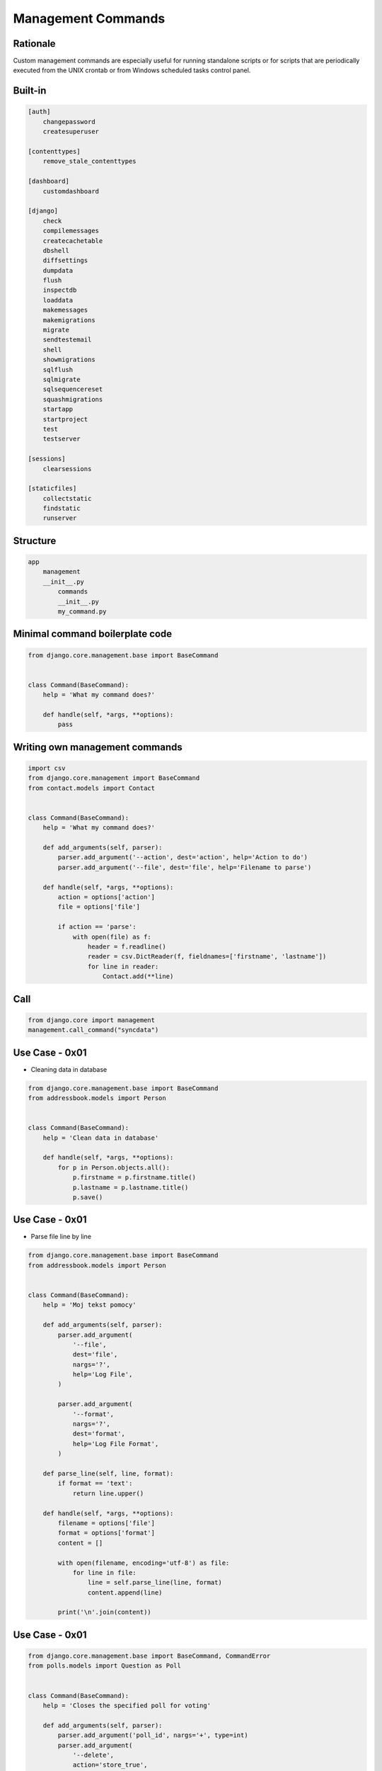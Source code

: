 Management Commands
===================


Rationale
---------
Custom management commands are especially useful for running standalone scripts or for scripts that are periodically executed from the UNIX crontab or from Windows scheduled tasks control panel.


Built-in
--------
.. code-block:: text

    [auth]
        changepassword
        createsuperuser

    [contenttypes]
        remove_stale_contenttypes

    [dashboard]
        customdashboard

    [django]
        check
        compilemessages
        createcachetable
        dbshell
        diffsettings
        dumpdata
        flush
        inspectdb
        loaddata
        makemessages
        makemigrations
        migrate
        sendtestemail
        shell
        showmigrations
        sqlflush
        sqlmigrate
        sqlsequencereset
        squashmigrations
        startapp
        startproject
        test
        testserver

    [sessions]
        clearsessions

    [staticfiles]
        collectstatic
        findstatic
        runserver


Structure
---------
.. code-block:: text

    app
        management
        __init__.py
            commands
            __init__.py
            my_command.py


Minimal command boilerplate code
--------------------------------
.. code-block:: python

    from django.core.management.base import BaseCommand


    class Command(BaseCommand):
        help = 'What my command does?'

        def handle(self, *args, **options):
            pass


Writing own management commands
-------------------------------
.. code-block:: python

    import csv
    from django.core.management import BaseCommand
    from contact.models import Contact


    class Command(BaseCommand):
        help = 'What my command does?'

        def add_arguments(self, parser):
            parser.add_argument('--action', dest='action', help='Action to do')
            parser.add_argument('--file', dest='file', help='Filename to parse')

        def handle(self, *args, **options):
            action = options['action']
            file = options['file']

            if action == 'parse':
                with open(file) as f:
                    header = f.readline()
                    reader = csv.DictReader(f, fieldnames=['firstname', 'lastname'])
                    for line in reader:
                        Contact.add(**line)


Call
----
.. code-block:: python

    from django.core import management
    management.call_command("syncdata")



Use Case - 0x01
---------------
* Cleaning data in database

.. code-block:: python

    from django.core.management.base import BaseCommand
    from addressbook.models import Person


    class Command(BaseCommand):
        help = 'Clean data in database'

        def handle(self, *args, **options):
            for p in Person.objects.all():
                p.firstname = p.firstname.title()
                p.lastname = p.lastname.title()
                p.save()


Use Case - 0x01
---------------
* Parse file line by line

.. code-block:: python

    from django.core.management.base import BaseCommand
    from addressbook.models import Person


    class Command(BaseCommand):
        help = 'Moj tekst pomocy'

        def add_arguments(self, parser):
            parser.add_argument(
                '--file',
                dest='file',
                nargs='?',
                help='Log File',
            )

            parser.add_argument(
                '--format',
                nargs='?',
                dest='format',
                help='Log File Format',
            )

        def parse_line(self, line, format):
            if format == 'text':
                return line.upper()

        def handle(self, *args, **options):
            filename = options['file']
            format = options['format']
            content = []

            with open(filename, encoding='utf-8') as file:
                for line in file:
                    line = self.parse_line(line, format)
                    content.append(line)

            print('\n'.join(content))


Use Case - 0x01
---------------
.. code-block:: python

    from django.core.management.base import BaseCommand, CommandError
    from polls.models import Question as Poll


    class Command(BaseCommand):
        help = 'Closes the specified poll for voting'

        def add_arguments(self, parser):
            parser.add_argument('poll_id', nargs='+', type=int)
            parser.add_argument(
                '--delete',
                action='store_true',
                dest='delete',
                help='Delete poll instead of closing it',
            )

        def handle(self, *args, **options):

            for poll_id in options['poll_id']:
                try:
                    poll = Poll.objects.get(pk=poll_id)
                except Poll.DoesNotExist:
                    raise CommandError('Poll "%s" does not exist' % poll_id)

                if options['delete']:
                    return self.delete_poll(poll)
                else:
                    return self.close_poll(poll)

        def close_poll(self, poll):
            poll.opened = False
            poll.save()
            self.stdout.write(self.style.SUCCESS('Successfully closed poll "{poll.pk}"'))

        def delete_poll(self, poll):
            poll.delete()
